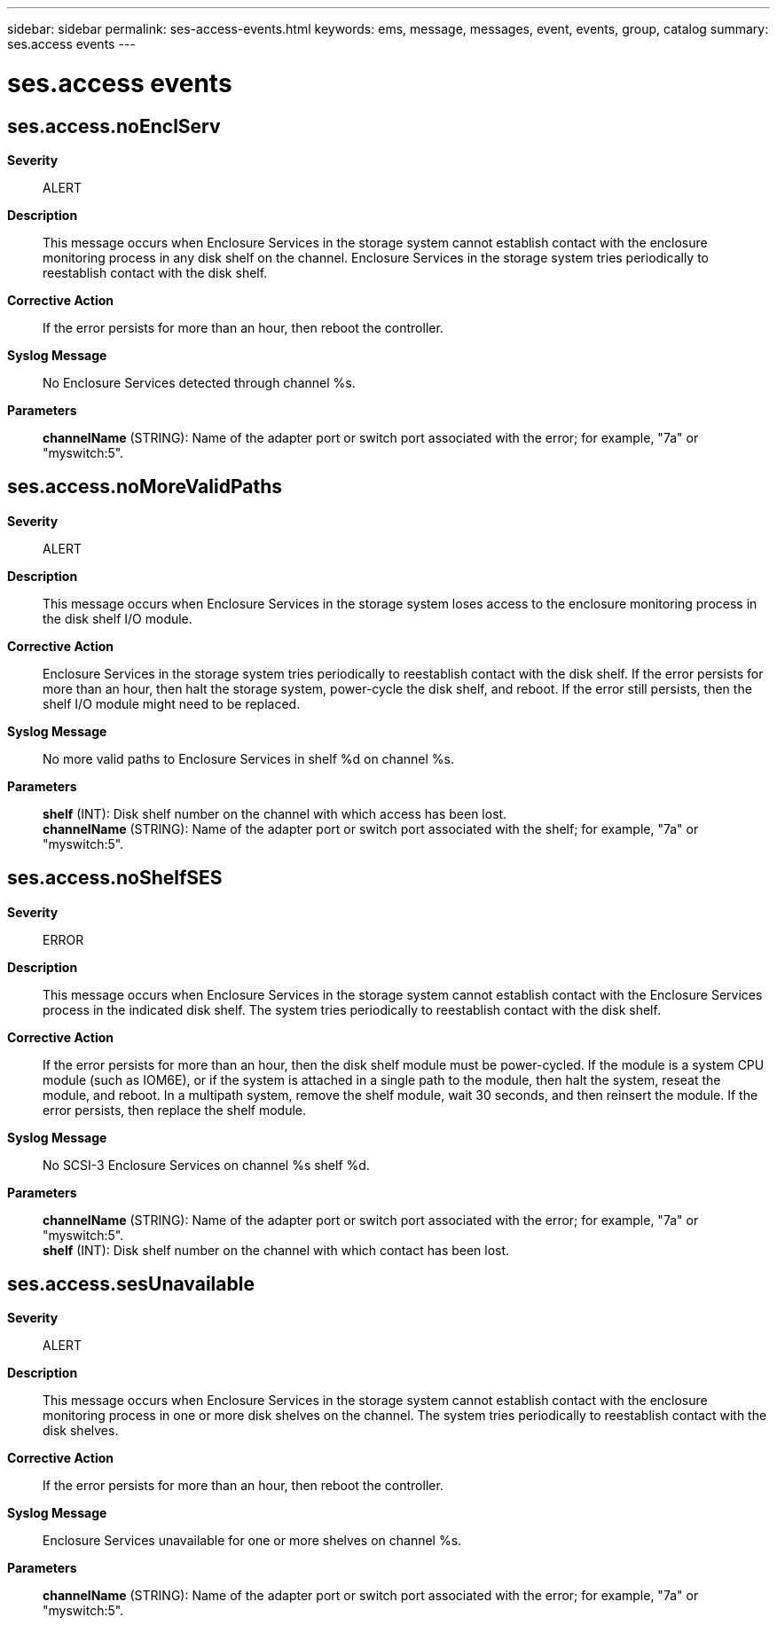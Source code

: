 ---
sidebar: sidebar
permalink: ses-access-events.html
keywords: ems, message, messages, event, events, group, catalog
summary: ses.access events
---

= ses.access events
:toclevels: 1
:hardbreaks:
:nofooter:
:icons: font
:linkattrs:
:imagesdir: ./media/

== ses.access.noEnclServ
*Severity*::
ALERT
*Description*::
This message occurs when Enclosure Services in the storage system cannot establish contact with the enclosure monitoring process in any disk shelf on the channel. Enclosure Services in the storage system tries periodically to reestablish contact with the disk shelf.
*Corrective Action*::
If the error persists for more than an hour, then reboot the controller.
*Syslog Message*::
No Enclosure Services detected through channel %s.
*Parameters*::
*channelName* (STRING): Name of the adapter port or switch port associated with the error; for example, "7a" or "myswitch:5".

== ses.access.noMoreValidPaths
*Severity*::
ALERT
*Description*::
This message occurs when Enclosure Services in the storage system loses access to the enclosure monitoring process in the disk shelf I/O module.
*Corrective Action*::
Enclosure Services in the storage system tries periodically to reestablish contact with the disk shelf. If the error persists for more than an hour, then halt the storage system, power-cycle the disk shelf, and reboot. If the error still persists, then the shelf I/O module might need to be replaced.
*Syslog Message*::
No more valid paths to Enclosure Services in shelf %d on channel %s.
*Parameters*::
*shelf* (INT): Disk shelf number on the channel with which access has been lost.
*channelName* (STRING): Name of the adapter port or switch port associated with the shelf; for example, "7a" or "myswitch:5".

== ses.access.noShelfSES
*Severity*::
ERROR
*Description*::
This message occurs when Enclosure Services in the storage system cannot establish contact with the Enclosure Services process in the indicated disk shelf. The system tries periodically to reestablish contact with the disk shelf.
*Corrective Action*::
If the error persists for more than an hour, then the disk shelf module must be power-cycled. If the module is a system CPU module (such as IOM6E), or if the system is attached in a single path to the module, then halt the system, reseat the module, and reboot. In a multipath system, remove the shelf module, wait 30 seconds, and then reinsert the module. If the error persists, then replace the shelf module.
*Syslog Message*::
No SCSI-3 Enclosure Services on channel %s shelf %d.
*Parameters*::
*channelName* (STRING): Name of the adapter port or switch port associated with the error; for example, "7a" or "myswitch:5".
*shelf* (INT): Disk shelf number on the channel with which contact has been lost.

== ses.access.sesUnavailable
*Severity*::
ALERT
*Description*::
This message occurs when Enclosure Services in the storage system cannot establish contact with the enclosure monitoring process in one or more disk shelves on the channel. The system tries periodically to reestablish contact with the disk shelves.
*Corrective Action*::
If the error persists for more than an hour, then reboot the controller.
*Syslog Message*::
Enclosure Services unavailable for one or more shelves on channel %s.
*Parameters*::
*channelName* (STRING): Name of the adapter port or switch port associated with the error; for example, "7a" or "myswitch:5".
